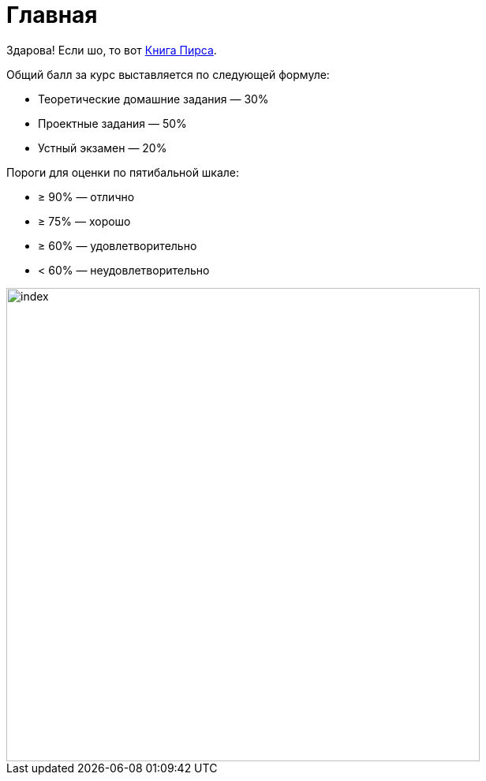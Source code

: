 = Главная

Здарова! Если шо, то вот xref:attachment$tapl.pdf[Книга Пирса].

Общий балл за курс выставляется по следующей формуле:

* Теоретические домашние задания — 30%
* Проектные задания — 50%
* Устный экзамен — 20%

Пороги для оценки по пятибальной шкале:

* ≥ 90% — отлично
* ≥ 75% — хорошо
* ≥ 60% — удовлетворительно
* < 60% — неудовлетворительно

image::index.jpeg[width=600]